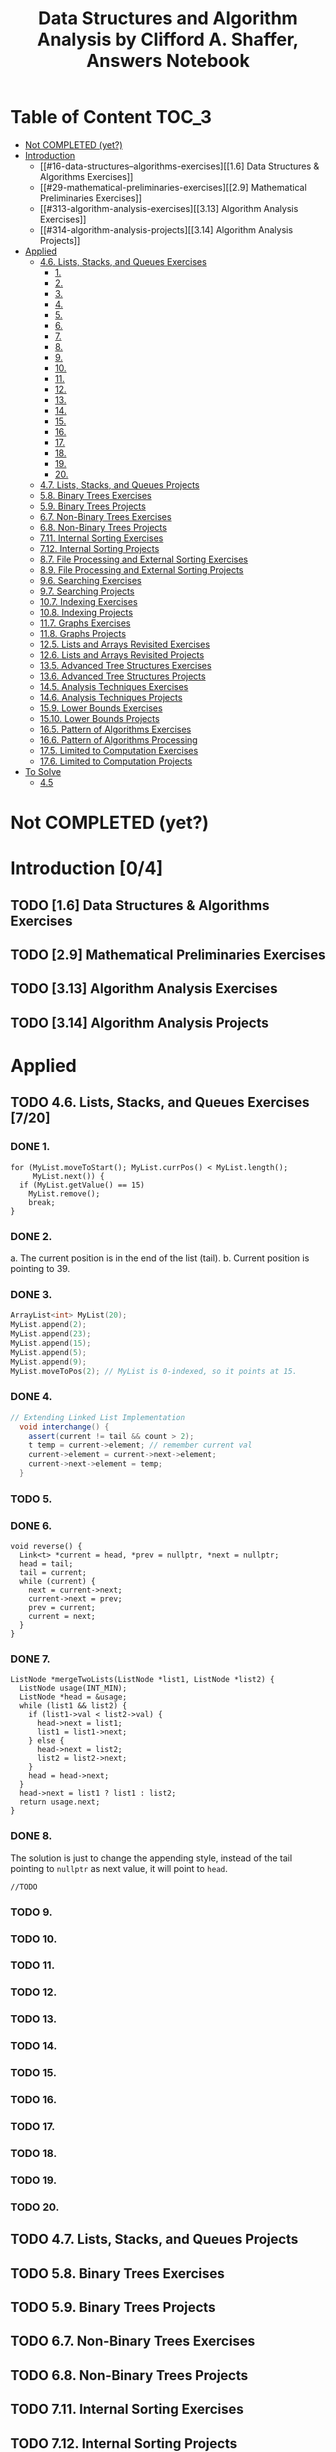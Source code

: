 #+TITLE: Data Structures and Algorithm Analysis by Clifford A. Shaffer, Answers Notebook
#+Description: Data Structures and Algorithm Analysis by Clifford A. Shaffer, Answers Notebook
#+hugo_tags: "Computer Science"
#+draft: true


* Table of Content :TOC_3:
- [[#not-completed-yet][Not COMPLETED (yet?)]]
- [[#introduction-04][Introduction]]
  - [[#16-data-structures--algorithms-exercises][[1.6] Data Structures & Algorithms Exercises]]
  - [[#29-mathematical-preliminaries-exercises][[2.9] Mathematical Preliminaries Exercises]]
  - [[#313-algorithm-analysis-exercises][[3.13] Algorithm Analysis Exercises]]
  - [[#314-algorithm-analysis-projects][[3.14] Algorithm Analysis Projects]]
- [[#applied][Applied]]
  - [[#46-lists-stacks-and-queues-exercises-720][4.6. Lists, Stacks, and Queues Exercises]]
    - [[#1][1.]]
    - [[#2][2.]]
    - [[#3][3.]]
    - [[#4][4.]]
    - [[#5][5.]]
    - [[#6][6.]]
    - [[#7][7.]]
    - [[#8][8.]]
    - [[#9][9.]]
    - [[#10][10.]]
    - [[#11][11.]]
    - [[#12][12.]]
    - [[#13][13.]]
    - [[#14][14.]]
    - [[#15][15.]]
    - [[#16][16.]]
    - [[#17][17.]]
    - [[#18][18.]]
    - [[#19][19.]]
    - [[#20][20.]]
  - [[#47-lists-stacks-and-queues-projects][4.7. Lists, Stacks, and Queues Projects]]
  - [[#58-binary-trees-exercises][5.8. Binary Trees Exercises]]
  - [[#59-binary-trees-projects][5.9. Binary Trees Projects]]
  - [[#67-non-binary-trees-exercises][6.7. Non-Binary Trees Exercises]]
  - [[#68-non-binary-trees-projects][6.8. Non-Binary Trees Projects]]
  - [[#711-internal-sorting-exercises][7.11. Internal Sorting Exercises]]
  - [[#712-internal-sorting-projects][7.12. Internal Sorting Projects]]
  - [[#87-file-processing-and-external-sorting-exercises][8.7. File Processing and External Sorting Exercises]]
  - [[#89-file-processing-and-external-sorting-projects][8.9. File Processing and External Sorting Projects]]
  - [[#96-searching-exercises][9.6. Searching Exercises]]
  - [[#97-searching-projects][9.7. Searching Projects]]
  - [[#107-indexing-exercises][10.7. Indexing Exercises]]
  - [[#108-indexing-projects][10.8. Indexing Projects]]
  - [[#117-graphs-exercises][11.7. Graphs Exercises]]
  - [[#118-graphs-projects][11.8. Graphs Projects]]
  - [[#125-lists-and-arrays-revisited-exercises][12.5. Lists and Arrays Revisited Exercises]]
  - [[#126-lists-and-arrays-revisited-projects][12.6. Lists and Arrays Revisited Projects]]
  - [[#135-advanced-tree-structures-exercises][13.5. Advanced Tree Structures Exercises]]
  - [[#136-advanced-tree-structures-projects][13.6. Advanced Tree Structures Projects]]
  - [[#145-analysis-techniques-exercises][14.5. Analysis Techniques Exercises]]
  - [[#146-analysis-techniques-projects][14.6. Analysis Techniques Projects]]
  - [[#159-lower-bounds-exercises][15.9. Lower Bounds Exercises]]
  - [[#1510-lower-bounds-projects][15.10. Lower Bounds Projects]]
  - [[#165-pattern-of-algorithms-exercises][16.5. Pattern of Algorithms Exercises]]
  - [[#166-pattern-of-algorithms-processing][16.6. Pattern of Algorithms Processing]]
  - [[#175-limited-to-computation-exercises][17.5. Limited to Computation Exercises]]
  - [[#176-limited-to-computation-projects][17.6. Limited to Computation Projects]]
- [[#to-solve-01][To Solve]]
  - [[#45][4.5]]

* Not COMPLETED (yet?)
* Introduction [0/4]
** TODO [1.6] Data Structures & Algorithms Exercises
** TODO [2.9] Mathematical Preliminaries Exercises
** TODO [3.13] Algorithm Analysis Exercises
** TODO [3.14] Algorithm Analysis Projects
* Applied
** TODO 4.6. Lists, Stacks, and Queues Exercises [7/20]
*** DONE 1.
         #+begin_src c++
         for (MyList.moveToStart(); MyList.currPos() < MyList.length();
              MyList.next()) {
           if (MyList.getValue() == 15)
             MyList.remove();
             break;
         }
         #+end_src
*** DONE 2.
   a. The current position is in the end of the list (tail).
   b. Current position is pointing to 39.
*** DONE 3.
      #+begin_src cpp
     ArrayList<int> MyList(20);
     MyList.append(2);
     MyList.append(23);
     MyList.append(15);
     MyList.append(5);
     MyList.append(9);
     MyList.moveToPos(2); // MyList is 0-indexed, so it points at 15.
      #+end_src
*** DONE 4.
     #+begin_src csharp
  // Extending Linked List Implementation
    void interchange() {
      assert(current != tail && count > 2);
      t temp = current->element; // remember current val
      current->element = current->next->element;
      current->next->element = temp;
    }
     #+end_src
*** TODO 5.
*** DONE 6.
#+begin_src c++
void reverse() {
  Link<t> *current = head, *prev = nullptr, *next = nullptr;
  head = tail;
  tail = current;
  while (current) {
    next = current->next;
    current->next = prev;
    prev = current;
    current = next;
  }
}
#+end_src
*** DONE 7.
#+begin_src c++
ListNode *mergeTwoLists(ListNode *list1, ListNode *list2) {
  ListNode usage(INT_MIN);
  ListNode *head = &usage;
  while (list1 && list2) {
    if (list1->val < list2->val) {
      head->next = list1;
      list1 = list1->next;
    } else {
      head->next = list2;
      list2 = list2->next;
    }
    head = head->next;
  }
  head->next = list1 ? list1 : list2;
  return usage.next;
}
#+end_src
*** DONE 8.
The solution is just to change the appending style, instead of the tail pointing to
~nullptr~ as next value, it will point to ~head~.
#+begin_src c++
//TODO
#+end_src
*** TODO 9.
*** TODO 10.
*** TODO 11.
*** TODO 12.
*** TODO 13.
*** TODO 14.
*** TODO 15.
*** TODO 16.
*** TODO 17.
*** TODO 18.
*** TODO 19.
*** TODO 20.


** TODO 4.7. Lists, Stacks, and Queues Projects
** TODO 5.8. Binary Trees Exercises
** TODO 5.9. Binary Trees Projects
** TODO 6.7. Non-Binary Trees Exercises
** TODO 6.8. Non-Binary Trees Projects
** TODO 7.11. Internal Sorting Exercises
** TODO 7.12. Internal Sorting Projects
** TODO 8.7. File Processing and External Sorting Exercises
** TODO 8.9. File Processing and External Sorting Projects
** TODO 9.6. Searching Exercises
** TODO 9.7. Searching Projects
** TODO 10.7. Indexing Exercises
** TODO 10.8. Indexing Projects
** TODO 11.7. Graphs Exercises
** TODO 11.8. Graphs Projects
** TODO 12.5. Lists and Arrays Revisited Exercises
** TODO 12.6. Lists and Arrays Revisited Projects
** TODO 13.5. Advanced Tree Structures Exercises
** TODO 13.6. Advanced Tree Structures Projects
** TODO 14.5. Analysis Techniques Exercises
** TODO 14.6. Analysis Techniques Projects
** TODO 15.9. Lower Bounds Exercises
** TODO 15.10. Lower Bounds Projects
** TODO 16.5. Pattern of Algorithms Exercises
** TODO 16.6. Pattern of Algorithms Processing
** TODO 17.5. Limited to Computation Exercises
** TODO 17.6. Limited to Computation Projects
* To Solve [0/1]
** TODO 4.5
